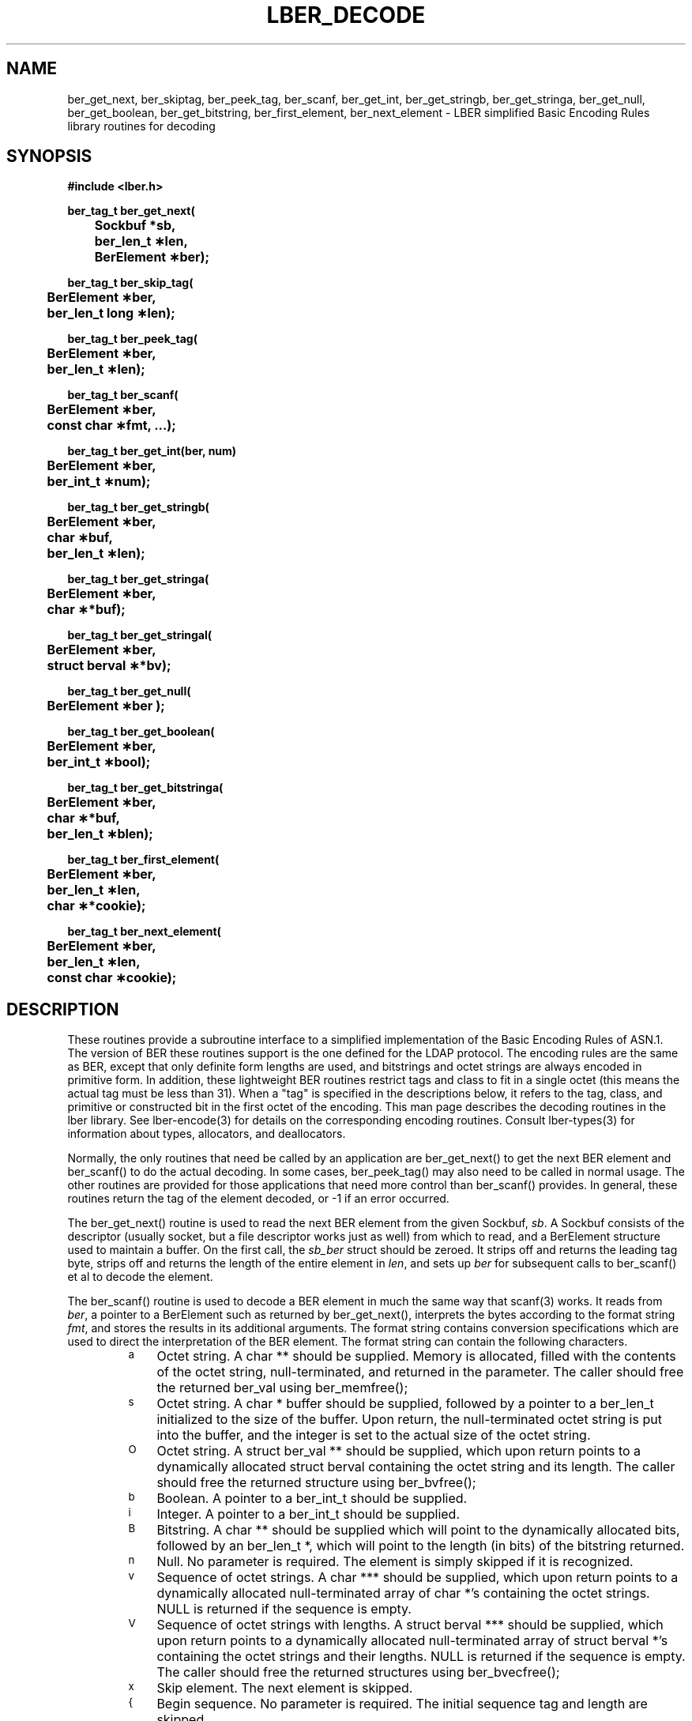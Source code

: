 .TH LBER_DECODE 3 "12 May 2000" "OpenLDAP LDVERSION"
.\" $OpenLDAP$
.\" Copyright 1998-1999 The OpenLDAP Foundation All Rights Reserved.
.\" Copying restrictions apply.  See COPYRIGHT/LICENSE.
.SH NAME
ber_get_next, ber_skiptag, ber_peek_tag, ber_scanf, ber_get_int, ber_get_stringb, ber_get_stringa, ber_get_null, ber_get_boolean, ber_get_bitstring, ber_first_element, ber_next_element \- LBER simplified Basic Encoding Rules library routines for decoding
.SH SYNOPSIS
.nf
.ft B
#include <lber.h>
.ft
.fi
.LP
.nf
.ft B
ber_tag_t ber_get_next(
	Sockbuf *sb,
	ber_len_t \(**len,
	BerElement \(**ber);
.ft
.fi
.LP
.nf
.ft B
ber_tag_t ber_skip_tag(
	BerElement \(**ber,
	ber_len_t long \(**len);
.ft
.fi
.LP
.nf
.ft B
ber_tag_t ber_peek_tag(
	BerElement \(**ber,
	ber_len_t \(**len);
.ft
.fi
.LP
.nf
.ft B
ber_tag_t ber_scanf(
	BerElement \(**ber,
	const char \(**fmt, ...);
.ft
.fi
.LP
.nf
.ft B
ber_tag_t ber_get_int(ber, num)
	BerElement \(**ber,
	ber_int_t \(**num);
.ft
.fi
.LP
.nf
.ft B
ber_tag_t ber_get_stringb(
	BerElement \(**ber,
	char \(**buf,
	ber_len_t \(**len);
.ft
.fi
.LP
.nf
.ft B
ber_tag_t ber_get_stringa(
	BerElement \(**ber,
	char \(***buf);
.ft
.fi
.LP
.nf
.ft B
ber_tag_t ber_get_stringal(
	BerElement \(**ber,
	struct berval \(***bv);
.ft
.fi
.LP
.nf
.ft B
ber_tag_t ber_get_null(
	BerElement \(**ber );
.ft
.fi
.LP
.nf
.ft B
ber_tag_t ber_get_boolean(
	BerElement \(**ber,
	ber_int_t \(**bool);
.ft
.fi
.LP
.nf
.ft B
ber_tag_t ber_get_bitstringa(
	BerElement \(**ber,
	char \(***buf,
	ber_len_t \(**blen);
.ft
.fi
.LP
.nf
.ft B
ber_tag_t ber_first_element(
	BerElement \(**ber,
	ber_len_t \(**len,
	char \(***cookie);
.ft
.fi
.LP
.nf
.ft B
ber_tag_t ber_next_element(
	BerElement \(**ber,
	ber_len_t \(**len,
	const char \(**cookie);
.SH DESCRIPTION
.LP
These routines provide a subroutine interface to a simplified
implementation of the Basic Encoding Rules of ASN.1.  The version
of BER these routines support is the one defined for the LDAP
protocol.  The encoding rules are the same as BER, except that 
only definite form lengths are used, and bitstrings and octet strings
are always encoded in primitive form.  In addition, these lightweight
BER routines restrict tags and class to fit in a single octet (this
means the actual tag must be less than 31).  When a "tag" is specified
in the descriptions below, it refers to the tag, class, and primitive
or constructed bit in the first octet of the encoding.  This man page
describes the decoding routines in the lber library.  See lber-encode(3)
for details on the corresponding encoding routines.
Consult lber-types(3) for information about types, allocators, and deallocators.
.LP
Normally, the only routines that need be called by an application
are ber_get_next() to get the next BER element and ber_scanf()
to do the actual decoding.  In some cases, ber_peek_tag() may also
need to be called in normal usage.  The other routines are provided for those
applications that need more control than ber_scanf() provides.  In
general, these routines return the tag of the element decoded, or
-1 if an error occurred.
.LP
The ber_get_next() routine is used to read the next BER element from
the given Sockbuf, \fIsb\fP.  A Sockbuf consists of the descriptor
(usually socket, but a file descriptor works just as well) from which
to read, and a BerElement structure used
to maintain a buffer.  On the first call, the \fIsb_ber\fP struct should
be zeroed.  It strips off and returns the
leading tag byte, strips off and returns the length of the
entire element in \fIlen\fP,
and sets up \fIber\fP for subsequent calls to ber_scanf() et al to decode
the element.
.LP
The ber_scanf() routine is used to decode a BER element in much the
same way that scanf(3) works.  It reads from \fIber\fP, a pointer to a
BerElement such as returned by ber_get_next(), interprets the
bytes according to the format string \fIfmt\fP, and stores the
results in its additional arguments.  The format string contains
conversion specifications which are used to direct the interpretation
of the BER element.  The format string can contain the following
characters.
.RS
.LP
.TP 3
.SM a
Octet string.  A char ** should be supplied.  Memory is allocated,
filled with the contents of the octet string, null-terminated, and
returned in the parameter.
The caller should free the returned ber_val using ber_memfree();
.TP
.SM s
Octet string.  A char * buffer should be supplied, followed by a pointer
to a ber_len_t initialized to the size of the buffer.  Upon return, the
null-terminated octet string is put into the buffer, and the integer is
set to the actual size of the octet string.
.TP
.SM O
Octet string.  A struct ber_val ** should be supplied, which upon return
points to a dynamically allocated struct berval containing the octet string
and its length.
The caller should free the returned structure using ber_bvfree();
.TP
.SM b
Boolean.  A pointer to a ber_int_t should be supplied.
.TP
.SM i
Integer.  A pointer to a ber_int_t should be supplied.
.TP
.SM B
Bitstring.  A char ** should be supplied which will point to the
dynamically allocated
bits, followed by an ber_len_t *, which will point to the length
(in bits) of the bitstring returned.
.TP
.SM n
Null.  No parameter is required.  The element is simply skipped if
it is recognized.
.TP
.SM v
Sequence of octet strings.  A char *** should be supplied, which upon
return points to a dynamically allocated null-terminated array of char *'s
containing the octet strings.  NULL is returned if the sequence is empty.
.TP
.SM V
Sequence of octet strings with lengths.
A struct berval *** should be supplied, which upon
return points to a dynamically allocated null-terminated array of
struct berval *'s
containing the octet strings and their lengths.
NULL is returned if the sequence is empty.  
The caller should free the returned structures using ber_bvecfree();
.TP
.SM x
Skip element.  The next element is skipped.
.TP
.SM {
Begin sequence.  No parameter is required.  The initial sequence tag
and length are skipped.
.TP
.SM }
End sequence.  No parameter is required and no action is taken.
.TP
.SM [
Begin set.  No parameter is required.  The initial set tag
and length are skipped.
.TP
.SM ]
End set.  No parameter is required and no action is taken.
.RE
.LP
The ber_get_int() routine tries to interpret the next element as an integer,
returning the result in \fInum\fP.  The tag of whatever it finds is returned
on success, LBER_ERROR (\-1) on failure.
.LP
The ber_get_stringb() routine is used to read an octet string into a
preallocated buffer.  The \fIlen\fP parameter should be initialized to
the size of the buffer, and will contain the length of the octet string
read upon return.  The buffer should be big enough to take the octet
string value plus a terminating NULL byte.
.LP
The ber_get_stringa() routine is used to dynamically allocate space into
which an octet string is read.
The caller should free the returned string using ber_memfree();
.LP
The ber_get_stringal() routine is used to dynamically allocate space
into which an octet string and its length are read.  It takes a
struct berval **, and returns the result in this parameter.
The caller should free the returned structure using ber_bvfree();
.LP
The ber_get_null() routine is used to read a NULL element.  It returns
the tag of the element it skips over.
.LP
The ber_get_boolean() routine is used to read a boolean value.  It is called
the same way that ber_get_int() is called.
.LP
The ber_get_bitstringa() routine is used to read a bitstring value.  It
takes a char ** which will hold the dynamically allocated bits, followed by an
unsigned long *, which will point to the length (in bits) of the
bitstring returned.
The caller should free the returned string using ber_memfree();
.LP
The ber_first_element() routine is used to return the tag and length
of the first element in a set or sequence.  It also returns in \fIcookie\fP
a magic cookie parameter that should be passed to subsequent calls to
ber_next_element(), which returns similar information.
.SH EXAMPLES
Assume the variable \fIber\fP contains a lightweight BER encoding of
the following ASN.1 object:
.LP
.nf
      AlmostASearchRequest := SEQUENCE {
          baseObject      DistinguishedName,
          scope           ENUMERATED {
              baseObject    (0),
              singleLevel   (1),
              wholeSubtree  (2)
          },
          derefAliases    ENUMERATED {
              neverDerefaliases   (0),
              derefInSearching    (1),
              derefFindingBaseObj (2),
              alwaysDerefAliases  (3)
          },
          sizelimit       INTEGER (0 .. 65535),
          timelimit       INTEGER (0 .. 65535),
          attrsOnly       BOOLEAN,
          attributes      SEQUENCE OF AttributeType
      }
.fi
.LP
The element can be decoded using ber_scanf() as follows.
.LP
.nf
      ber_int_t    scope, ali, size, time, attrsonly;
      char   *dn, **attrs;
      ber_tag_t tag;

      tag = ber_scanf( ber, "{aiiiib{v}}",
          &dn, &scope, &ali,
          &size, &time, &attrsonly, &attrs );

      if( tag == LBER_ERROR ) {
              /* error */
      } else {
              /* success */
      }
.fi
.SH ERRORS
If an error occurs during decoding, generally these routines return
LBER_ERROR (\-1).
.LP
.SH NOTES
.LP
The return values for all of these functions are declared in the
<lber.h> header file.
Some routines may dynamically allocate memory
which must be freed by the caller using supplied deallocation routines.
.SH SEE ALSO
.BR lber-encode (3)
.BR lber-types (3)
.BR ldap-parse (3)
.BR ldap-sync (3)
.BR ldap-async (3)
.LP
Yeong, W., Howes, T., and Hardcastle-Kille, S., "Lightweight Directory Access
Protocol", OSI-DS-26, April 1992.
.LP
Information Processing - Open Systems Interconnection - Model and Notation -
Service Definition - Specification of Basic Encoding Rules for Abstract
Syntax Notation One, International Organization for Standardization,
International Standard 8825.
.SH AUTHOR
Tim Howes, University of Michigan
.SH ACKNOWLEDGEMENTS
.B	OpenLDAP
is developed and maintained by The OpenLDAP Project (http://www.openldap.org/).
.B	OpenLDAP
is derived from University of Michigan LDAP 3.3 Release.  
